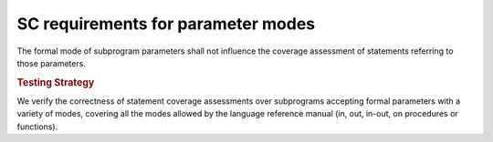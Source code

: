 SC requirements for parameter modes
===================================


The formal mode of subprogram parameters shall not influence the coverage
assessment of statements referring to those parameters.


.. rubric:: Testing Strategy

We verify the correctness of statement coverage assessments over subprograms
accepting formal parameters with a variety of modes, covering all the modes
allowed by the language reference manual (in, out, in-out, on procedures or
functions).

.. qmlink:: TCIndexImporter

   *

